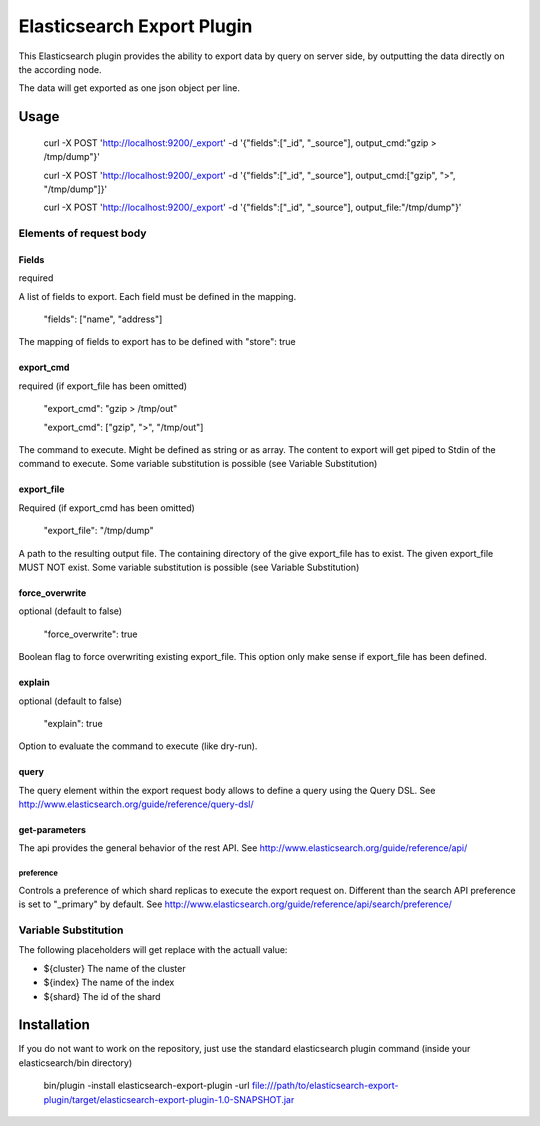 ===========================
Elasticsearch Export Plugin
===========================

This Elasticsearch plugin provides the ability to export data by query
on server side, by outputting the data directly on the according node.

The data will get exported as one json object per line.

Usage
=====

    curl -X POST 'http://localhost:9200/_export' -d '{"fields":["_id", "_source"], output_cmd:"gzip > /tmp/dump"}'

    curl -X POST 'http://localhost:9200/_export' -d '{"fields":["_id", "_source"], output_cmd:["gzip", ">", "/tmp/dump"]}'

    curl -X POST 'http://localhost:9200/_export' -d '{"fields":["_id", "_source"], output_file:"/tmp/dump"}'


Elements of request body
------------------------

Fields
~~~~~~

required

A list of fields to export. Each field must be defined in the mapping.

    "fields": ["name", "address"]

The mapping of fields to export has to be defined with "store": true


export_cmd
~~~~~~~~~~

required (if export_file has been omitted)

    "export_cmd": "gzip > /tmp/out"

    "export_cmd": ["gzip", ">", "/tmp/out"]

The command to execute. Might be defined as string or as array. The
content to export will get piped to Stdin of the command to execute.
Some variable substitution is possible (see Variable Substitution)


export_file
~~~~~~~~~~~

Required (if export_cmd has been omitted)

    "export_file": "/tmp/dump"

A path to the resulting output file. The containing directory of the
give export_file has to exist. The given export_file MUST NOT exist. Some
variable substitution is possible (see Variable Substitution)


force_overwrite
~~~~~~~~~~~~~~~

optional (default to false)

    "force_overwrite": true

Boolean flag to force overwriting existing export_file. This option only
make sense if export_file has been defined.


explain
~~~~~~~

optional (default to false)

    "explain": true

Option to evaluate the command to execute (like dry-run).


query
~~~~~

The query element within the export request body allows to define a
query using the Query DSL. See
http://www.elasticsearch.org/guide/reference/query-dsl/


get-parameters
~~~~~~~~~~~~~~

The api provides the general behavior of the rest API. See
http://www.elasticsearch.org/guide/reference/api/

preference
++++++++++

Controls a preference of which shard replicas to execute the export
request on. Different than the search API preference is set to
"_primary" by default. See
http://www.elasticsearch.org/guide/reference/api/search/preference/



Variable Substitution
---------------------

The following placeholders will get replace with the actuall value:

* ${cluster}       The name of the cluster
* ${index}         The name of the index
* ${shard}         The id of the shard


Installation
============

If you do not want to work on the repository, just use the standard
elasticsearch plugin command (inside your elasticsearch/bin directory)

    bin/plugin -install elasticsearch-export-plugin -url file:///path/to/elasticsearch-export-plugin/target/elasticsearch-export-plugin-1.0-SNAPSHOT.jar
